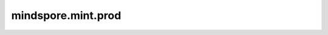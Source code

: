 mindspore.mint.prod
===================

.. py:function:: mindspore.mint.prod(input, axis=None, keep_dims=False, dtype=None)

    默认情况下，使用指定维度的所有元素的乘积代替该维度的其他元素，以移除该维度。也可仅缩小该维度大小至1。 `keep_dims` 控制输出和输入的维度是否相同。

    .. note::
        Tensor类型的 `axis` 仅用作兼容旧版本，不推荐使用。

    参数：
        - **input** (Tensor[Number]) - 输入Tensor，其数据类型为数值型。shape： :math:`(N, *)` ，其中 :math:`*` 表示任意数量的附加维度。
        - **axis** (Union[int, tuple(int), list(int), Tensor]) - 要减少的维度。默认值:  ``None`` ，缩小所有维度。只允许常量值。假设 `input` 的秩为r，取值范围[-r,r)。
        - **keep_dims** (bool) - 如果为 ``True`` ，则保留缩小的维度，大小为1。否则移除维度。默认值： ``False`` 。
        - **dtype** (:class:`mindspore.dtype`) - 期望输出Tensor的类型。默认值： ``None`` 。

    返回：
        Tensor，具有与 `input` 相同的数据类型。

        - 如果 `axis` 为 ``None`` ，且 `keep_dims` 为 ``False`` ，则输出一个零维Tensor，表示输入Tensor中所有元素的乘积。
        - 如果 `axis` 为int，取值为1，并且 `keep_dims` 为 ``False`` ，则输出的shape为 :math:`(input_0, input_2, ..., input_R)` 。
        - 如果 `axis` 为tuple(int)或list(int)，取值为(1, 2)，并且 `keep_dims` 为 ``False`` ，则输出Tensor的shape为 :math:`(input_0, input_3, ..., input_R)` 。
        - 如果 `axis` 为一维Tensor，例如取值为[1, 2]，并且 `keep_dims` 为 ``False`` ，则输出Tensor的shape为 :math:`(input_0, input_3, ..., input_R)` 。

    异常：
        - **TypeError** - `input` 不是Tensor。
        - **TypeError** - `axis` 不是以下数据类型之一：int、Tuple、list或Tensor。
        - **TypeError** - `keep_dims` 不是bool类型。
        - **ValueError** - `axis` 超出范围。
